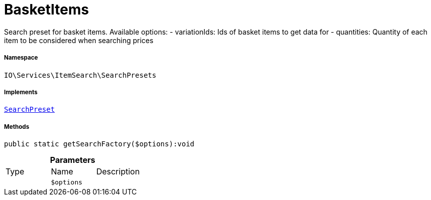 :table-caption!:
:example-caption!:
:source-highlighter: prettify
:sectids!:
[[io__basketitems]]
= BasketItems

Search preset for basket items.
Available options:
- variationIds: Ids of basket items to get data for
- quantities:   Quantity of each item to be considered when searching prices



===== Namespace

`IO\Services\ItemSearch\SearchPresets`


===== Implements
xref:IO/Services/ItemSearch/SearchPresets/SearchPreset.adoc#[`SearchPreset`]




===== Methods

[source%nowrap, php]
----

public static getSearchFactory($options):void

----









.*Parameters*
|===
|Type |Name |Description
| 
a|`$options`
|
|===


